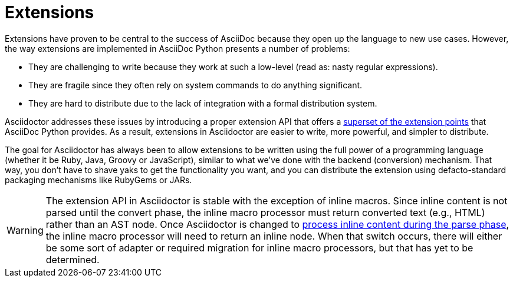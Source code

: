 = Extensions
// exten-intro.adoc, included in user-manual: Extensions

Extensions have proven to be central to the success of AsciiDoc because they open up the language to new use cases.
However, the way extensions are implemented in AsciiDoc Python presents a number of problems:

* They are challenging to write because they work at such a low-level (read as: nasty regular expressions).
* They are fragile since they often rely on system commands to do anything significant.
* They are hard to distribute due to the lack of integration with a formal distribution system.

Asciidoctor addresses these issues by introducing a proper extension API that offers a xref:register.adoc[superset of the extension points] that AsciiDoc Python provides.
As a result, extensions in Asciidoctor are easier to write, more powerful, and simpler to distribute.

The goal for Asciidoctor has always been to allow extensions to be written using the full power of a programming language (whether it be Ruby, Java, Groovy or JavaScript), similar to what we've done with the backend (conversion) mechanism.
That way, you don't have to shave yaks to get the functionality you want, and you can distribute the extension using defacto-standard packaging mechanisms like RubyGems or JARs.

WARNING: The extension API in Asciidoctor is stable with the exception of inline macros.
Since inline content is not parsed until the convert phase, the inline macro processor must return converted text (e.g., HTML) rather than an AST node.
Once Asciidoctor is changed to https://github.com/asciidoctor/asciidoctor/issues/61[process inline content during the parse phase^], the inline macro processor will need to return an inline node.
When that switch occurs, there will either be some sort of adapter or required migration for inline macro processors, but that has yet to be determined.
